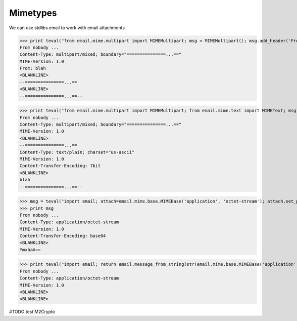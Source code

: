 Mimetypes
==========

We can use stdlibs email to work with email attachments

>>> print teval("from email.mime.multipart import MIMEMultipart; msg = MIMEMultipart(); msg.add_header('From', 'blah'); return msg")
From nobody ...
Content-Type: multipart/mixed; boundary="===============...=="
MIME-Version: 1.0
From: blah
<BLANKLINE>
--===============...==
<BLANKLINE>
--===============...==--

>>> print teval("from email.mime.multipart import MIMEMultipart; from email.mime.text import MIMEText; msg = MIMEMultipart(); msg.attach(MIMEText('blah', 'plain')); return msg")
From nobody ...
Content-Type: multipart/mixed; boundary="===============...=="
MIME-Version: 1.0
<BLANKLINE>
--===============...==
Content-Type: text/plain; charset="us-ascii"
MIME-Version: 1.0
Content-Transfer-Encoding: 7bit
<BLANKLINE>
blah
--===============...==--

>>> msg = teval("import email; attach=email.mime.base.MIMEBase('application', 'octet-stream'); attach.set_payload('blah'); from email.encoders import encode_base64; encode_base64(attach); return attach")
>>> print msg
From nobody ...
Content-Type: application/octet-stream
MIME-Version: 1.0
Content-Transfer-Encoding: base64
<BLANKLINE>
YmxhaA==

>>> print teval("import email; return email.message_from_string(str(email.mime.base.MIMEBase('application', 'octet-stream')))")
From nobody ...
Content-Type: application/octet-stream
MIME-Version: 1.0
<BLANKLINE>
<BLANKLINE>


#TODO test M2Crypto

